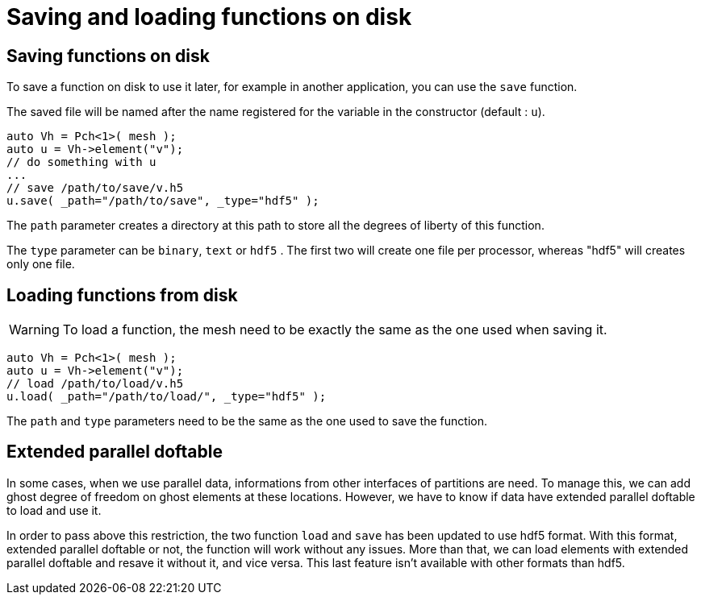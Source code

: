 // -*- mode: adoc -*-
= Saving and loading functions on disk

== Saving functions on disk

To save a function on disk to use it later, for example in another
application, you can use the `save` function.

The saved file will be named after the name registered for the
variable in the constructor (default : `u`).

[source,cpp]
----
auto Vh = Pch<1>( mesh );
auto u = Vh->element("v");
// do something with u
...
// save /path/to/save/v.h5
u.save( _path="/path/to/save", _type="hdf5" );
----

The `path` parameter creates a directory at this path to store all the
degrees of liberty of this function.

The `type` parameter can be `binary`, `text` or `hdf5` . The first two
will create one file per processor, whereas "hdf5" will creates only
one file.

== Loading functions from disk

WARNING: To load a function, the mesh need to be exactly the same as
the one used when saving it.

[source,cpp]
----
auto Vh = Pch<1>( mesh );
auto u = Vh->element("v");
// load /path/to/load/v.h5
u.load( _path="/path/to/load/", _type="hdf5" );
----

The `path` and `type` parameters need to be the same as the one used
to save the function.

== Extended parallel doftable

In some cases, when we use parallel data, informations from other
interfaces of partitions are need. To manage this, we can add ghost
degree of freedom on ghost elements at these locations. However, we
have to know if data have extended parallel doftable to load and use
it.

In order to pass above this restriction, the two function `load` and
`save` has been updated to use hdf5 format. With this format, extended
parallel doftable or not, the function will work without any
issues. More than that, we can load elements with extended parallel
doftable and resave it without it, and vice versa.  This last feature
isn't available with other formats than hdf5.
